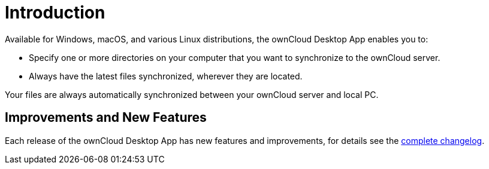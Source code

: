 = Introduction

:page-aliases: glossary.adoc

Available for Windows, macOS, and various Linux distributions, the ownCloud Desktop App enables you to:

* Specify one or more directories on your computer that you want to synchronize to the ownCloud server.
* Always have the latest files synchronized, wherever they are located.

Your files are always automatically synchronized between your ownCloud server and local PC.

== Improvements and New Features

Each release of the ownCloud Desktop App has new features and improvements, for details see the https://owncloud.com/changelog/desktop/[complete changelog].
